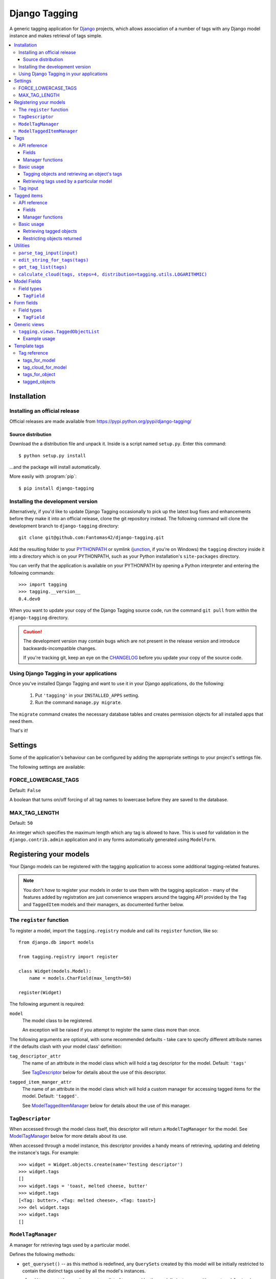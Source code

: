 ==============
Django Tagging
==============

A generic tagging application for `Django`_ projects, which allows
association of a number of tags with any Django model instance and makes
retrieval of tags simple.

.. _`Django`: http://www.djangoproject.com

.. contents::
    :local:
    :depth: 3

Installation
============

Installing an official release
------------------------------

Official releases are made available from
https://pypi.python.org/pypi/django-tagging/

Source distribution
~~~~~~~~~~~~~~~~~~~

Download the a distribution file and unpack it. Inside is a script
named ``setup.py``. Enter this command::

  $ python setup.py install

...and the package will install automatically.

More easily with :program:`pip`::

  $ pip install django-tagging

Installing the development version
----------------------------------

Alternatively, if you'd like to update Django Tagging occasionally to pick
up the latest bug fixes and enhancements before they make it into an
official release, clone the git repository instead. The following
command will clone the development branch to ``django-tagging`` directory::

   git clone git@github.com:Fantomas42/django-tagging.git

Add the resulting folder to your `PYTHONPATH`_ or symlink (`junction`_,
if you're on Windows) the ``tagging`` directory inside it into a
directory which is on your PYTHONPATH, such as your Python
installation's ``site-packages`` directory.

You can verify that the application is available on your PYTHONPATH by
opening a Python interpreter and entering the following commands::

   >>> import tagging
   >>> tagging.__version__
   0.4.dev0

When you want to update your copy of the Django Tagging source code, run
the command ``git pull`` from within the ``django-tagging`` directory.

.. caution::

   The development version may contain bugs which are not present in the
   release version and introduce backwards-incompatible changes.

   If you're tracking git, keep an eye on the `CHANGELOG`_
   before you update your copy of the source code.

.. _`PYTHONPATH`: http://www.python.org/doc/2.5.2/tut/node8.html#SECTION008120000000000000000
.. _`junction`: http://www.microsoft.com/technet/sysinternals/FileAndDisk/Junction.mspx
.. _`CHANGELOG`: https://github.com/Fantomas42/django-tagging/blob/develop/CHANGELOG.txt

Using Django Tagging in your applications
-----------------------------------------

Once you've installed Django Tagging and want to use it in your Django
applications, do the following:

   1. Put ``'tagging'`` in your ``INSTALLED_APPS`` setting.
   2. Run the command ``manage.py migrate``.

The ``migrate`` command creates the necessary database tables and
creates permission objects for all installed apps that need them.

That's it!

Settings
========

Some of the application's behaviour can be configured by adding the
appropriate settings to your project's settings file.

The following settings are available:

FORCE_LOWERCASE_TAGS
--------------------

Default: ``False``

A boolean that turns on/off forcing of all tag names to lowercase before
they are saved to the database.

MAX_TAG_LENGTH
--------------

Default: ``50``

An integer which specifies the maximum length which any tag is allowed
to have. This is used for validation in the ``django.contrib.admin``
application and in any forms automatically generated using ``ModelForm``.


Registering your models
=======================

Your Django models can be registered with the tagging application to
access some additional tagging-related features.

.. note::

   You don't *have* to register your models in order to use them with
   the tagging application - many of the features added by registration
   are just convenience wrappers around the tagging API provided by the
   ``Tag`` and ``TaggedItem`` models and their managers, as documented
   further below.

The ``register`` function
-------------------------

To register a model, import the ``tagging.registry`` module and call its
``register`` function, like so::

   from django.db import models

   from tagging.registry import register

   class Widget(models.Model):
       name = models.CharField(max_length=50)

   register(Widget)

The following argument is required:

``model``
   The model class to be registered.

   An exception will be raised if you attempt to register the same class
   more than once.

The following arguments are optional, with some recommended defaults -
take care to specify different attribute names if the defaults clash
with your model class' definition:

``tag_descriptor_attr``
   The name of an attribute in the model class which will hold a tag
   descriptor for the model. Default: ``'tags'``

   See `TagDescriptor`_ below for details about the use of this
   descriptor.

``tagged_item_manger_attr``
   The name of an attribute in the model class which will hold a custom
   manager for accessing tagged items for the model. Default:
   ``'tagged'``.

   See `ModelTaggedItemManager`_ below for details about the use of this
   manager.

``TagDescriptor``
-----------------

When accessed through the model class itself, this descriptor will return
a ``ModelTagManager`` for the model. See `ModelTagManager`_ below for
more details about its use.

When accessed through a model instance, this descriptor provides a handy
means of retrieving, updating and deleting the instance's tags. For
example::

   >>> widget = Widget.objects.create(name='Testing descriptor')
   >>> widget.tags
   []
   >>> widget.tags = 'toast, melted cheese, butter'
   >>> widget.tags
   [<Tag: butter>, <Tag: melted cheese>, <Tag: toast>]
   >>> del widget.tags
   >>> widget.tags
   []

``ModelTagManager``
-------------------

A manager for retrieving tags used by a particular model.

Defines the following methods:

* ``get_queryset()`` -- as this method is redefined, any ``QuerySets``
  created by this model will be initially restricted to contain the
  distinct tags used by all the model's instances.

* ``cloud(*args, **kwargs)`` -- creates a list of tags used by the
  model's instances, with ``count`` and ``font_size`` attributes set for
  use in displaying a tag cloud.

  See the documentation on ``Tag``'s manager's `cloud_for_model method`_
  for information on additional arguments which can be given.

* ``related(self, tags, *args, **kwargs)`` -- creates a list of tags
  used by the model's instances, which are also used by all instance
  which have the given ``tags``.

  See the documentation on ``Tag``'s manager's
  `related_for_model method`_ for information on additional arguments
  which can be given.

* ``usage(self, *args, **kwargs))`` -- creates a list of tags used by
  the model's instances, with optional usages counts, restriction based
  on usage counts and restriction of the model instances from which
  usage and counts are determined.

  See the documentation on ``Tag``'s manager's `usage_for_model method`_
  for information on additional arguments which can be given.

Example usage::

   # Create a ``QuerySet`` of tags used by Widget instances
   Widget.tags.all()

   # Retrieve a list of tags used by Widget instances with usage counts
   Widget.tags.usage(counts=True)

   # Retrieve tags used by instances of WIdget which are also tagged with
   # 'cheese' and 'toast'
   Widget.tags.related(['cheese', 'toast'], counts=True, min_count=3)

``ModelTaggedItemManager``
--------------------------

A manager for retrieving model instance for a particular model, based on
their tags.

* ``related_to(obj, queryset=None, num=None)`` -- creates a list
  of model instances which are related to ``obj``, based on its tags. If
  a ``queryset`` argument is provided, it will be used to restrict the
  resulting list of model instances.

  If ``num`` is given, a maximum of ``num`` instances will be returned.

* ``with_all(tags, queryset=None)`` -- creates a ``QuerySet`` containing
  model instances which are tagged with *all* the given tags. If a
  ``queryset`` argument is provided, it will be used as the basis for
  the resulting ``QuerySet``.

* ``with_any(tags, queryset=None)`` -- creates a ``QuerySet`` containing model
  instances which are tagged with *any* the given tags. If a ``queryset``
  argument is provided, it will be used as the basis for the resulting
  ``QuerySet``.


Tags
====

Tags are represented by the ``Tag`` model, which lives in the
``tagging.models`` module.

API reference
-------------

Fields
~~~~~~

``Tag`` objects have the following fields:

* ``name`` -- The name of the tag. This is a unique value.

Manager functions
~~~~~~~~~~~~~~~~~

The ``Tag`` model has a custom manager which has the following helper
methods:

* ``update_tags(obj, tag_names)`` -- updates tags associated with an
  object.

  ``tag_names`` is a string containing tag names with which ``obj``
  should be tagged.

  If ``tag_names`` is ``None`` or ``''``, the object's tags will be
  cleared.

* ``add_tag(obj, tag_name)`` -- associates a tag with an an object.

  ``tag_name`` is a string containing a tag name with which ``obj``
  should be tagged.

* ``get_for_object(obj)`` -- returns a ``QuerySet`` containing all
  ``Tag`` objects associated with ``obj``.

.. _`usage_for_model method`:

* ``usage_for_model(model, counts=False, min_count=None, filters=None)``
  -- returns a list of ``Tag`` objects associated with instances of
  ``model``.

  If ``counts`` is ``True``, a ``count`` attribute will be added to each
  tag, indicating how many times it has been associated with instances
  of ``model``.

  If ``min_count`` is given, only tags which have a ``count`` greater
  than or equal to ``min_count`` will be returned. Passing a value for
  ``min_count`` implies ``counts=True``.

  To limit the tags (and counts, if specified) returned to those used by
  a subset of the model's instances, pass a dictionary of field lookups
  to be applied to ``model`` as the ``filters`` argument.

.. _`related_for_model method`:

* ``related_for_model(tags, Model, counts=False, min_count=None)``
  -- returns a list of tags related to a given list of tags - that is,
  other tags used by items which have all the given tags.

  If ``counts`` is ``True``, a ``count`` attribute will be added to each
  tag, indicating the number of items which have it in addition to the
  given list of tags.

  If ``min_count`` is given, only tags which have a ``count`` greater
  than or equal to ``min_count`` will be returned. Passing a value for
  ``min_count`` implies ``counts=True``.

.. _`cloud_for_model method`:

* ``cloud_for_model(Model, steps=4, distribution=LOGARITHMIC,
  filters=None, min_count=None)`` -- returns a list of the distinct
  ``Tag`` objects associated with instances of ``Model``, each having a
  ``count`` attribute as above and an additional ``font_size``
  attribute, for use in creation of a tag cloud (a type of weighted
  list).

  ``steps`` defines the number of font sizes available - ``font_size``
  may be an integer between ``1`` and ``steps``, inclusive.

  ``distribution`` defines the type of font size distribution algorithm
  which will be used - logarithmic or linear. It must be either
  ``tagging.utils.LOGARITHMIC`` or ``tagging.utils.LINEAR``.

  To limit the tags displayed in the cloud to those associated with a
  subset of the Model's instances, pass a dictionary of field lookups to
  be applied to the given Model as the ``filters`` argument.

  To limit the tags displayed in the cloud to those with a ``count``
  greater than or equal to ``min_count``, pass a value for the
  ``min_count`` argument.

* ``usage_for_queryset(queryset, counts=False, min_count=None)`` --
  Obtains a list of tags associated with instances of a model contained
  in the given queryset.

  If ``counts`` is True, a ``count`` attribute will be added to each tag,
  indicating how many times it has been used against the Model class in
  question.

  If ``min_count`` is given, only tags which have a ``count`` greater
  than or equal to ``min_count`` will be returned.

  Passing a value for ``min_count`` implies ``counts=True``.

Basic usage
-----------

Tagging objects and retrieving an object's tags
~~~~~~~~~~~~~~~~~~~~~~~~~~~~~~~~~~~~~~~~~~~~~~~

Objects may be tagged using the ``update_tags`` helper function::

   >>> from shop.apps.products.models import Widget
   >>> from tagging.models import Tag
   >>> widget = Widget.objects.get(pk=1)
   >>> Tag.objects.update_tags(widget, 'house thing')

Retrieve tags for an object using the ``get_for_object`` helper
function::

   >>> Tag.objects.get_for_object(widget)
   [<Tag: house>, <Tag: thing>]

Tags are created, associated and unassociated accordingly when you use
``update_tags`` and ``add_tag``::

   >>> Tag.objects.update_tags(widget, 'house monkey')
   >>> Tag.objects.get_for_object(widget)
   [<Tag: house>, <Tag: monkey>]
   >>> Tag.objects.add_tag(widget, 'tiles')
   >>> Tag.objects.get_for_object(widget)
   [<Tag: house>, <Tag: monkey>, <Tag: tiles>]

Clear an object's tags by passing ``None`` or ``''`` to
``update_tags``::

   >>> Tag.objects.update_tags(widget, None)
   >>> Tag.objects.get_for_object(widget)
   []

Retrieving tags used by a particular model
~~~~~~~~~~~~~~~~~~~~~~~~~~~~~~~~~~~~~~~~~~~

To retrieve all tags used for a particular model, use the
``get_for_model`` helper function::

   >>> widget1 = Widget.objects.get(pk=1)
   >>> Tag.objects.update_tags(widget1, 'house thing')
   >>> widget2 = Widget.objects.get(pk=2)
   >>> Tag.objects.update_tags(widget2, 'cheese toast house')
   >>> Tag.objects.usage_for_model(Widget)
   [<Tag: cheese>, <Tag: house>, <Tag: thing>, <Tag: toast>]

To get a count of how many times each tag was used for a particular
model, pass in ``True`` for the ``counts`` argument::

   >>> tags = Tag.objects.usage_for_model(Widget, counts=True)
   >>> [(tag.name, tag.count) for tag in tags]
   [('cheese', 1), ('house', 2), ('thing', 1), ('toast', 1)]

To get counts and limit the tags returned to those with counts above a
certain size, pass in a ``min_count`` argument::

   >>> tags = Tag.objects.usage_for_model(Widget, min_count=2)
   >>> [(tag.name, tag.count) for tag in tags]
   [('house', 2)]

You can also specify a dictionary of `field lookups`_ to be used to
restrict the tags and counts returned based on a subset of the
model's instances. For example, the following would retrieve all tags
used on Widgets created by a user named Alan which have a size
greater than 99::

   >>> Tag.objects.usage_for_model(Widget, filters=dict(size__gt=99, user__username='Alan'))

.. _`field lookups`: http://docs.djangoproject.com/en/dev/topics/db/queries/#field-lookups

The ``usage_for_queryset`` method allows you to pass a pre-filtered
queryset to be used when determining tag usage::

   >>> Tag.objects.usage_for_queryset(Widget.objects.filter(size__gt=99, user__username='Alan'))

Tag input
---------

Tag input from users is treated as follows:

* If the input doesn't contain any commas or double quotes, it is simply
  treated as a space-delimited list of tag names.

* If the input does contain either of these characters, we parse the
  input like so:

  * Groups of characters which appear between double quotes take
    precedence as multi-word tags (so double quoted tag names may
    contain commas). An unclosed double quote will be ignored.

  * For the remaining input, if there are any unquoted commas in the
    input, the remainder will be treated as comma-delimited. Otherwise,
    it will be treated as space-delimited.

Examples:

====================== ======================================= ================================================
Tag input string       Resulting tags                          Notes
====================== ======================================= ================================================
apple ball cat         [``apple``], [``ball``], [``cat``]      No commas, so space delimited
apple, ball cat        [``apple``], [``ball cat``]             Comma present, so comma delimited
"apple, ball" cat dog  [``apple, ball``], [``cat``], [``dog``] All commas are quoted, so space delimited
"apple, ball", cat dog [``apple, ball``], [``cat dog``]        Contains an unquoted comma, so comma delimited
apple "ball cat" dog   [``apple``], [``ball cat``], [``dog``]  No commas, so space delimited
"apple" "ball dog      [``apple``], [``ball``], [``dog``]      Unclosed double quote is ignored
====================== ======================================= ================================================


Tagged items
============

The relationship between a ``Tag`` and an object is represented by
the ``TaggedItem`` model, which lives in the ``tagging.models``
module.

API reference
-------------

Fields
~~~~~~

``TaggedItem`` objects have the following fields:

* ``tag`` -- The ``Tag`` an object is associated with.
* ``content_type`` -- The ``ContentType`` of the associated model
  instance.
* ``object_id`` -- The id of the associated object.
* ``object`` -- The associated object itself, accessible via the
  Generic Relations API.

Manager functions
~~~~~~~~~~~~~~~~~

The ``TaggedItem`` model has a custom manager which has the following
helper methods, which accept either a ``QuerySet`` or a ``Model``
class as one of their arguments. To restrict the objects which are
returned, pass in a filtered ``QuerySet`` for this argument:

* ``get_by_model(queryset_or_model, tag)`` -- creates a ``QuerySet``
  containing instances of the specififed model which are tagged with
  the given tag or tags.

* ``get_intersection_by_model(queryset_or_model, tags)`` -- creates a
  ``QuerySet`` containing instances of the specified model which are
  tagged with every tag in a list of tags.

  ``get_by_model`` will call this function behind the scenes when you
  pass it a list, so you can use ``get_by_model`` instead of calling
  this method directly.

* ``get_union_by_model(queryset_or_model, tags)`` -- creates a
  ``QuerySet`` containing instances of the specified model which are
  tagged with any tag in a list of tags.

.. _`get_related method`:

* ``get_related(obj, queryset_or_model, num=None)`` - returns a list of
  instances of the specified model which share tags with the model
  instance ``obj``, ordered by the number of shared tags in descending
  order.

  If ``num`` is given, a maximum of ``num`` instances will be returned.

Basic usage
-----------

Retrieving tagged objects
~~~~~~~~~~~~~~~~~~~~~~~~~

Objects may be retrieved based on their tags using the ``get_by_model``
manager method::

   >>> from shop.apps.products.models import Widget
   >>> from tagging.models import Tag
   >>> house_tag = Tag.objects.get(name='house')
   >>> TaggedItem.objects.get_by_model(Widget, house_tag)
   [<Widget: pk=1>, <Widget: pk=2>]

Passing a list of tags to ``get_by_model`` returns an intersection of
objects which have those tags, i.e. tag1 AND tag2 ... AND tagN::

   >>> thing_tag = Tag.objects.get(name='thing')
   >>> TaggedItem.objects.get_by_model(Widget, [house_tag, thing_tag])
   [<Widget: pk=1>]

Functions which take tags are flexible when it comes to tag input::

   >>> TaggedItem.objects.get_by_model(Widget, Tag.objects.filter(name__in=['house', 'thing']))
   [<Widget: pk=1>]
   >>> TaggedItem.objects.get_by_model(Widget, 'house thing')
   [<Widget: pk=1>]
   >>> TaggedItem.objects.get_by_model(Widget, ['house', 'thing'])
   [<Widget: pk=1>]

Restricting objects returned
~~~~~~~~~~~~~~~~~~~~~~~~~~~~

Pass in a ``QuerySet`` to restrict the objects returned::

   # Retrieve all Widgets which have a price less than 50, tagged with 'house'
   TaggedItem.objects.get_by_model(Widget.objects.filter(price__lt=50), 'house')

   # Retrieve all Widgets which have a name starting with 'a', tagged with any
   # of 'house', 'garden' or 'water'.
   TaggedItem.objects.get_union_by_model(Widget.objects.filter(name__startswith='a'),
                                         ['house', 'garden', 'water'])


Utilities
=========

Tag-related utility functions are defined in the ``tagging.utils``
module:

``parse_tag_input(input)``
--------------------------

Parses tag input, with multiple word input being activated and
delineated by commas and double quotes. Quotes take precedence, so they
may contain commas.

Returns a sorted list of unique tag names.

See `tag input`_ for more details.

``edit_string_for_tags(tags)``
------------------------------
Given list of ``Tag`` instances, creates a string representation of the
list suitable for editing by the user, such that submitting the given
string representation back without changing it will give the same list
of tags.

Tag names which contain commas will be double quoted.

If any tag name which isn't being quoted contains whitespace, the
resulting string of tag names will be comma-delimited, otherwise it will
be space-delimited.

``get_tag_list(tags)``
----------------------

Utility function for accepting tag input in a flexible manner.

If a ``Tag`` object is given, it will be returned in a list as its
single occupant.

If given, the tag names in the following will be used to create a
``Tag`` ``QuerySet``:

   * A string, which may contain multiple tag names.
   * A list or tuple of strings corresponding to tag names.
   * A list or tuple of integers corresponding to tag ids.

If given, the following will be returned as-is:

   * A list or tuple of ``Tag`` objects.
   * A ``Tag`` ``QuerySet``.

``calculate_cloud(tags, steps=4, distribution=tagging.utils.LOGARITHMIC)``
--------------------------------------------------------------------------

Add a ``font_size`` attribute to each tag according to the frequency of
its use, as indicated by its ``count`` attribute.

``steps`` defines the range of font sizes - ``font_size`` will be an
integer between 1 and ``steps`` (inclusive).

``distribution`` defines the type of font size distribution algorithm
which will be used - logarithmic or linear. It must be one of
``tagging.utils.LOGARITHMIC`` or ``tagging.utils.LINEAR``.


Model Fields
============

The ``tagging.fields`` module contains fields which make it easy to
integrate tagging into your models and into the
``django.contrib.admin`` application.

Field types
-----------

``TagField``
~~~~~~~~~~~~

A ``CharField`` that actually works as a relationship to tags "under
the hood".

Using this example model::

   class Link(models.Model):
       ...
       tags = TagField()

Setting tags::

   >>> l = Link.objects.get(...)
   >>> l.tags = 'tag1 tag2 tag3'

Getting tags for an instance::

   >>> l.tags
   'tag1 tag2 tag3'

Getting tags for a model - i.e. all tags used by all instances of the
model::

   >>> Link.tags
   'tag1 tag2 tag3 tag4 tag5'

This field will also validate that it has been given a valid list of
tag names, separated by a single comma, a single space or a comma
followed by a space.


Form fields
===========

The ``tagging.forms`` module contains a ``Field`` for use with
Django's `forms library`_ which takes care of validating tag name
input when used in your forms.

.. _`forms library`: http://docs.djangoproject.com/en/dev/topics/forms/

Field types
-----------

``TagField``
~~~~~~~~~~~~

A form ``Field`` which is displayed as a single-line text input, which
validates that the input it receives is a valid list of tag names.

When you generate a form for one of your models automatically, using
the ``ModelForm`` class, any ``tagging.fields.TagField`` fields in your
model will automatically be represented by a ``tagging.forms.TagField``
in the generated form.


Generic views
=============

The ``tagging.views`` module contains views to handle simple cases of
common display logic related to tagging.

``tagging.views.TaggedObjectList``
----------------------------------

**Description:**

A view that displays a list of objects for a given model which have a
given tag. This is a thin wrapper around the
``django.views.generic.list.ListView`` view, which takes a
model and a tag as its arguments (in addition to the other optional
arguments supported by ``ListView``), building the appropriate
``QuerySet`` for you instead of expecting one to be passed in.

**Required arguments:**

   * ``tag``: The tag which objects of the given model must have in
     order to be listed.

**Optional arguments:**

Please refer to the `ListView documentation`_ for additional optional
arguments which may be given.

   * ``related_tags``: If ``True``, a ``related_tags`` context variable
     will also contain tags related to the given tag for the given
     model.

   * ``related_tag_counts``: If ``True`` and ``related_tags`` is
     ``True``, each related tag will have a ``count`` attribute
     indicating the number of items which have it in addition to the
     given tag.

**Template context:**

Please refer to the `ListView documentation`_ for  additional
template context variables which may be provided.

   * ``tag``: The ``Tag`` instance for the given tag.

.. _`ListView documentation`: https://docs.djangoproject.com/en/1.8/ref/class-based-views/generic-display/#listview

Example usage
~~~~~~~~~~~~~

The following sample URLconf demonstrates using this generic view to
list items of a particular model class which have a given tag::

   from django.conf.urls.defaults import *

   from tagging.views import TaggedObjectList

   from shop.apps.products.models import Widget

   urlpatterns = patterns('',
       url(r'^widgets/tag/(?P<tag>[^/]+(?u))/$',
           TaggedObjectList.as_view(model=Widget, paginate_by=10, allow_empty=True),
           name='widget_tag_detail'),
   )

The following sample view demonstrates wrapping this generic view to
perform filtering of the objects which are listed::

   from myapp.models import People

   from tagging.views import TaggedObjectList

   class TaggedPeopleFilteredList(TaggedObjectList):
       queryset = People.objects.filter(country__code=country_code)

Template tags
=============

The ``tagging.templatetags.tagging_tags`` module defines a number of
template tags which may be used to work with tags.

Tag reference
-------------

tags_for_model
~~~~~~~~~~~~~~

Retrieves a list of ``Tag`` objects associated with a given model and
stores them in a context variable.

Usage::

   {% tags_for_model [model] as [varname] %}

The model is specified in ``[appname].[modelname]`` format.

Extended usage::

   {% tags_for_model [model] as [varname] with counts %}

If specified - by providing extra ``with counts`` arguments - adds a
``count`` attribute to each tag containing the number of instances of
the given model which have been tagged with it.

Examples::

   {% tags_for_model products.Widget as widget_tags %}
   {% tags_for_model products.Widget as widget_tags with counts %}

tag_cloud_for_model
~~~~~~~~~~~~~~~~~~~

Retrieves a list of ``Tag`` objects for a given model, with tag cloud
attributes set, and stores them in a context variable.

Usage::

   {% tag_cloud_for_model [model] as [varname] %}

The model is specified in ``[appname].[modelname]`` format.

Extended usage::

   {% tag_cloud_for_model [model] as [varname] with [options] %}

Extra options can be provided after an optional ``with`` argument, with
each option being specified in ``[name]=[value]`` format. Valid extra
options are:

   ``steps``
      Integer. Defines the range of font sizes.

   ``min_count``
      Integer. Defines the minimum number of times a tag must have
      been used to appear in the cloud.

   ``distribution``
      One of ``linear`` or ``log``. Defines the font-size
      distribution algorithm to use when generating the tag cloud.

Examples::

   {% tag_cloud_for_model products.Widget as widget_tags %}
   {% tag_cloud_for_model products.Widget as widget_tags with steps=9 min_count=3 distribution=log %}

tags_for_object
~~~~~~~~~~~~~~~

Retrieves a list of ``Tag`` objects associated with an object and stores
them in a context variable.

Usage::

   {% tags_for_object [object] as [varname] %}

Example::

    {% tags_for_object foo_object as tag_list %}

tagged_objects
~~~~~~~~~~~~~~

Retrieves a list of instances of a given model which are tagged with a
given ``Tag`` and stores them in a context variable.

Usage::

   {% tagged_objects [tag] in [model] as [varname] %}

The model is specified in ``[appname].[modelname]`` format.

The tag must be an instance of a ``Tag``, not the name of a tag.

Example::

    {% tagged_objects comedy_tag in tv.Show as comedies %}
